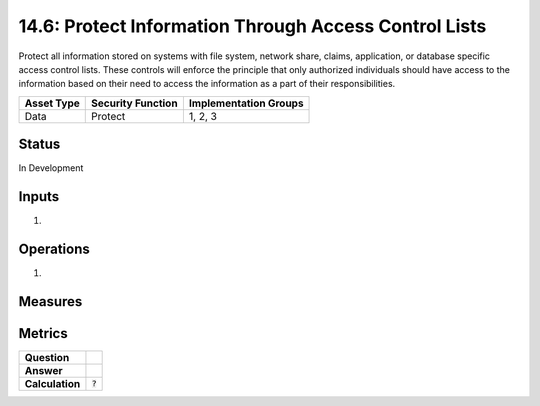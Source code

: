 14.6: Protect Information Through Access Control Lists
=========================================================
Protect all information stored on systems with file system, network share, claims, application, or database specific access control lists.  These controls will enforce the principle that only authorized individuals should have access to the information based on their need to access the information as a part of their responsibilities.

.. list-table::
	:header-rows: 1

	* - Asset Type 
	  - Security Function
	  - Implementation Groups
	* - Data
	  - Protect
	  - 1, 2, 3

Status
------
In Development

Inputs
-----------
#. 

Operations
----------
#. 

Measures
--------


Metrics
-------
.. list-table::

	* - **Question**
	  - 
	* - **Answer**
	  - 
	* - **Calculation**
	  - :code:`?`

.. history
.. authors
.. license